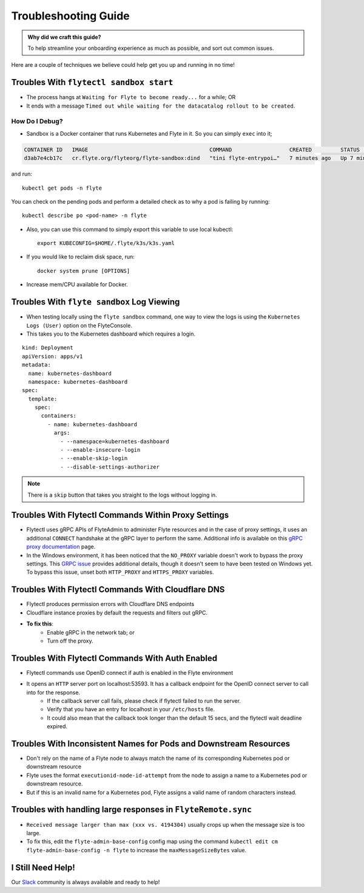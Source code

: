 .. _troubleshoot:

Troubleshooting Guide
---------------------

.. tags:: Troubleshoot, Basic

.. admonition:: Why did we craft this guide?

    To help streamline your onboarding experience as much as possible, and sort out common issues.

Here are a couple of techniques we believe could help get you up and running in no time! 

Troubles With ``flytectl sandbox start``
^^^^^^^^^^^^^^^^^^^^^^^^^^^^^^^^^^^^^^^^^^^^

- The process hangs at ``Waiting for Flyte to become ready...`` for a while; OR 
- It ends with a message ``Timed out while waiting for the datacatalog rollout to be created``.

How Do I Debug?
"""""""""""""""

- Sandbox is a Docker container that runs Kubernetes and Flyte in it. So you can simply ``exec`` into it;

.. prompt:: bash $

 docker ps

.. code-block::

 CONTAINER ID   IMAGE                                      COMMAND                  CREATED         STATUS         PORTS                                                                                                           NAMES
 d3ab7e4cb17c   cr.flyte.org/flyteorg/flyte-sandbox:dind   "tini flyte-entrypoi…"   7 minutes ago   Up 7 minutes   127.0.0.1:30081-30082->30081-30082/tcp, 127.0.0.1:30084->30084/tcp, 2375-2376/tcp, 127.0.0.1:30086->30086/tcp   flyte-sandbox

.. prompt:: bash $

 docker exec -it <imageid> bash

and run: ::

    kubectl get pods -n flyte

You can check on the pending pods and perform a detailed check as to why a pod is failing by running: ::

    kubectl describe po <pod-name> -n flyte 

- Also, you can use this command to simply export this variable to use local kubectl::

    export KUBECONFIG=$HOME/.flyte/k3s/k3s.yaml

- If you would like to reclaim disk space, run: ::

    docker system prune [OPTIONS]

- Increase mem/CPU available for Docker.


Troubles With ``flyte sandbox`` Log Viewing
^^^^^^^^^^^^^^^^^^^^^^^^^^^^^^^^^^^^^^^^^^^^

- When testing locally using the ``flyte sandbox`` command, one way to view the logs is using the ``Kubernetes Logs (User)`` option on the FlyteConsole. 
- This takes you to the Kubernetes dashboard which requires a login.

::

     kind: Deployment
     apiVersion: apps/v1
     metadata:
       name: kubernetes-dashboard
       namespace: kubernetes-dashboard
     spec:
       template:
         spec:
           containers:
             - name: kubernetes-dashboard
               args:
                 - --namespace=kubernetes-dashboard
                 - --enable-insecure-login
                 - --enable-skip-login
                 - --disable-settings-authorizer

.. note::

   There is a ``skip`` button that takes you straight to the logs without logging in.

Troubles With Flytectl Commands Within Proxy Settings
^^^^^^^^^^^^^^^^^^^^^^^^^^^^^^^^^^^^^^^^^^^^^^^^^^^^^

- Flytectl uses gRPC APIs of FlyteAdmin to administer Flyte resources and in the case of proxy settings, it uses an additional ``CONNECT`` handshake at the gRPC layer to perform the same. Additional info is available on this `gRPC proxy documentation <https://github.com/grpc/grpc-go/blob/master/Documentation/proxy.md>`__ page.

- In the Windows environment, it has been noticed that the ``NO_PROXY`` variable doesn't work to bypass the proxy settings. This `GRPC issue <https://github.com/grpc/grpc/issues/9989>`__ provides additional details, though it doesn't seem to have been tested on Windows yet. To bypass this issue, unset both ``HTTP_PROXY`` and ``HTTPS_PROXY`` variables.

Troubles With Flytectl Commands With Cloudflare DNS
^^^^^^^^^^^^^^^^^^^^^^^^^^^^^^^^^^^^^^^^^^^^^^^^^^^^

- Flytectl produces permission errors with Cloudflare DNS endpoints
- Cloudflare instance proxies by default the requests and filters out gRPC.
- **To fix this**: 
    - Enable gRPC in the network tab; or
    - Turn off the proxy.

Troubles With Flytectl Commands With Auth Enabled
^^^^^^^^^^^^^^^^^^^^^^^^^^^^^^^^^^^^^^^^^^^^^^^^^^

- Flytectl commands use OpenID connect if auth is enabled in the Flyte environment
- It opens an ``HTTP`` server port on localhost:53593. It has a callback endpoint for the OpenID connect server to call into for the response.
    - If the callback server call fails, please check if flytectl failed to run the server.
    - Verify that you have an entry for localhost in your ``/etc/hosts`` file.
    - It could also mean that the callback took longer than the default 15 secs, and the flytectl wait deadline expired. 

Troubles With Inconsistent Names for Pods and Downstream Resources
^^^^^^^^^^^^^^^^^^^^^^^^^^^^^^^^^^^^^^^^^^^^^^^^^^^^^^^^^^^^^^^^^^

- Don't rely on the name of a Flyte node to always match the name of its corresponding Kubernetes pod or downstream resource
- Flyte uses the format ``executionid-node-id-attempt`` from the node to assign a name to a Kubernetes pod or downstream resource.
- But if this is an invalid name for a Kubernetes pod, Flyte assigns a valid name of random characters instead.

Troubles with handling large responses in ``FlyteRemote.sync`` 
^^^^^^^^^^^^^^^^^^^^^^^^^^^^^^^^^^^^^^^^^^^^^^^^^^^^^^^^^^^^^^

- ``Received message larger than max (xxx vs. 4194304)`` usually crops up when the message size is too large.
- To fix this, edit the ``flyte-admin-base-config`` config map using the command ``kubectl edit cm flyte-admin-base-config -n flyte`` to increase the ``maxMessageSizeBytes`` value.


I Still Need Help!
^^^^^^^^^^^^^^^^^^
Our `Slack <https://slack.flyte.org/>`__ community is always available and ready to help!

